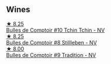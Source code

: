 
** Wines

#+begin_export html
<div class="flex-container">
  <a class="flex-item flex-item-left" href="/wines/e0415878-d4b9-4d57-ac83-42ff34f90f86.html">
    <img class="flex-bottle" src="/images/e0/415878-d4b9-4d57-ac83-42ff34f90f86/2022-11-12-12-07-21-IMG-3146.webp"></img>
    <section class="h">★ 8.25</section>
    <section class="h text-bolder">Bulles de Comptoir #10 Tchin Tchin - NV</section>
  </a>

  <a class="flex-item flex-item-right" href="/wines/eabfe9f0-a91f-46ab-a2f1-3085849052a8.html">
    <img class="flex-bottle" src="/images/ea/bfe9f0-a91f-46ab-a2f1-3085849052a8/2020-08-29-18-34-20-7209BFF1-1A07-42B1-8B02-B885F750CB34-1-105-c.webp"></img>
    <section class="h">★ 8.25</section>
    <section class="h text-bolder">Bulles de Comptoir #8 Stillleben - NV</section>
  </a>

  <a class="flex-item flex-item-left" href="/wines/99daec77-ddce-424e-9096-45725882f2db.html">
    <img class="flex-bottle" src="/images/99/daec77-ddce-424e-9096-45725882f2db/2021-05-15-12-05-46-BD8FF8AD-469A-410A-AE02-4A72B04A9702-1-105-c.webp"></img>
    <section class="h">★ 8.00</section>
    <section class="h text-bolder">Bulles de Comptoir #9 Tradition - NV</section>
  </a>

</div>
#+end_export
